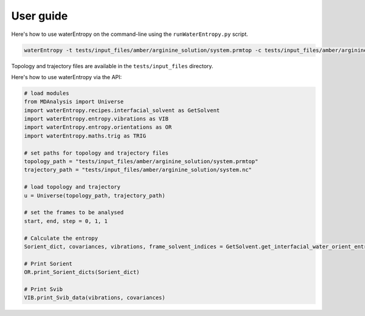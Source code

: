 ==========
User guide
==========

Here's how to use waterEntropy on the command-line using the ``runWaterEntropy.py`` script.

.. code-block:: bash

    waterEntropy -t tests/input_files/amber/arginine_solution/system.prmtop -c tests/input_files/amber/arginine_solution/system.nc

Topology and trajectory files are available in the ``tests/input_files`` directory.

Here's how to use waterEntropy via the API:

.. code-block:: Python

    # load modules
    from MDAnalysis import Universe
    import waterEntropy.recipes.interfacial_solvent as GetSolvent
    import waterEntropy.entropy.vibrations as VIB
    import waterEntropy.entropy.orientations as OR
    import waterEntropy.maths.trig as TRIG

    # set paths for topology and trajectory files
    topology_path = "tests/input_files/amber/arginine_solution/system.prmtop"
    trajectory_path = "tests/input_files/amber/arginine_solution/system.nc"

    # load topology and trajectory
    u = Universe(topology_path, trajectory_path)

    # set the frames to be analysed
    start, end, step = 0, 1, 1

    # Calculate the entropy
    Sorient_dict, covariances, vibrations, frame_solvent_indices = GetSolvent.get_interfacial_water_orient_entropy(u, start, end, step)

    # Print Sorient
    OR.print_Sorient_dicts(Sorient_dict)

    # Print Svib
    VIB.print_Svib_data(vibrations, covariances)
